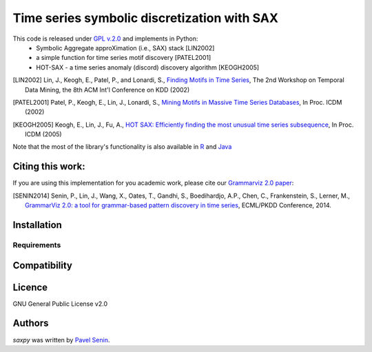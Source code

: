 Time series symbolic discretization with SAX
=====

.. image:: https://img.shields.io/pypi/v/saxpy.svg
   :target: https://pypi.python.org/pypi/saxpy
   :alt: Latest PyPI version

.. image:: https://travis-ci.org/seninp/saxpy.png
   :target: https://travis-ci.org/seninp/saxpy
   :alt: Latest Travis CI build status

.. image:: https://codecov.io/gh/seninp/saxpy/branch/master/graph/badge.svg
   :target: https://codecov.io/gh/seninp/saxpy

.. image:: http://img.shields.io/:license-gpl2-green.svg
   :target: http://www.gnu.org/licenses/gpl-2.0.html


This code is released under `GPL v.2.0 <https://www.gnu.org/licenses/old-licenses/gpl-2.0.en.html>`_ and implements in Python: 
 * Symbolic Aggregate approXimation (i.e., SAX) stack [LIN2002]
 * a simple function for time series motif discovery [PATEL2001]
 * HOT-SAX - a time series anomaly (discord) discovery algorithm [KEOGH2005]

.. [LIN2002] Lin, J., Keogh, E., Patel, P., and Lonardi, S., `Finding Motifs in Time Series <http://cs.gmu.edu/~jessica/Lin_motif.pdf>`_, The 2nd Workshop on Temporal Data Mining, the 8th ACM Int'l Conference on KDD (2002)
.. [PATEL2001] Patel, P., Keogh, E., Lin, J., Lonardi, S., `Mining Motifs in Massive Time Series Databases <http://www.cs.gmu.edu/~jessica/publications/motif_icdm02.pdf>`__, In Proc. ICDM (2002)
.. [KEOGH2005] Keogh, E., Lin, J., Fu, A., `HOT SAX: Efficiently finding the most unusual time series subsequence <http://www.cs.ucr.edu/~eamonn/HOT%20SAX%20%20long-ver.pdf>`__, In Proc. ICDM (2005)

Note that the most of the library's functionality is also available in `R <https://github.com/jMotif/jmotif-R>`__ and `Java <https://github.com/jMotif/SAX>`__


Citing this work:
-----
If you are using this implementation for you academic work, please cite our `Grammarviz 2.0
paper <http://link.springer.com/chapter/10.1007/978-3-662-44845-8_37>`__:

.. [SENIN2014] Senin, P., Lin, J., Wang, X., Oates, T., Gandhi, S., Boedihardjo, A.P., Chen, C., Frankenstein, S., Lerner, M., `GrammarViz 2.0: a tool for grammar-based pattern discovery in time series <http://csdl.ics.hawaii.edu/techreports/2014/14-06/14-06.pdf>`__, ECML/PKDD Conference, 2014.

Installation
------------

Requirements
^^^^^^^^^^^^

Compatibility
-------------

Licence
-------
GNU General Public License v2.0

Authors
-------

`saxpy` was written by `Pavel Senin <senin@hawaii.edu>`_.
